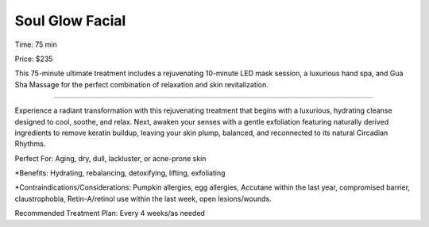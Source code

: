 .. modified_time: 2025-02-13T03:57:56.928Z

.. _h.30j0zll:

Soul Glow Facial
================

|image1|

Time: 75 min

Price: $235

This 75-minute ultimate treatment includes a rejuvenating 10-minute LED
mask session, a luxurious hand spa, and Gua Sha Massage for the perfect
combination of relaxation and skin revitalization.

--------------

Experience a radiant transformation with this rejuvenating treatment
that begins with a luxurious, hydrating cleanse designed to cool,
soothe, and relax. Next, awaken your senses with a gentle exfoliation
featuring naturally derived ingredients to remove keratin buildup,
leaving your skin plump, balanced, and reconnected to its natural
Circadian Rhythms.

Perfect For: Aging, dry, dull, lackluster, or acne-prone skin

\*Benefits: Hydrating, rebalancing, detoxifying, lifting, exfoliating

\*Contraindications/Considerations: Pumpkin allergies, egg allergies,
Accutane within the last year, compromised barrier, claustrophobia,
Retin-A/retinol use within the last week, open lesions/wounds.

Recommended Treatment Plan: Every 4 weeks/as needed

.. |image1| image:: images/1.06-1.jpg
